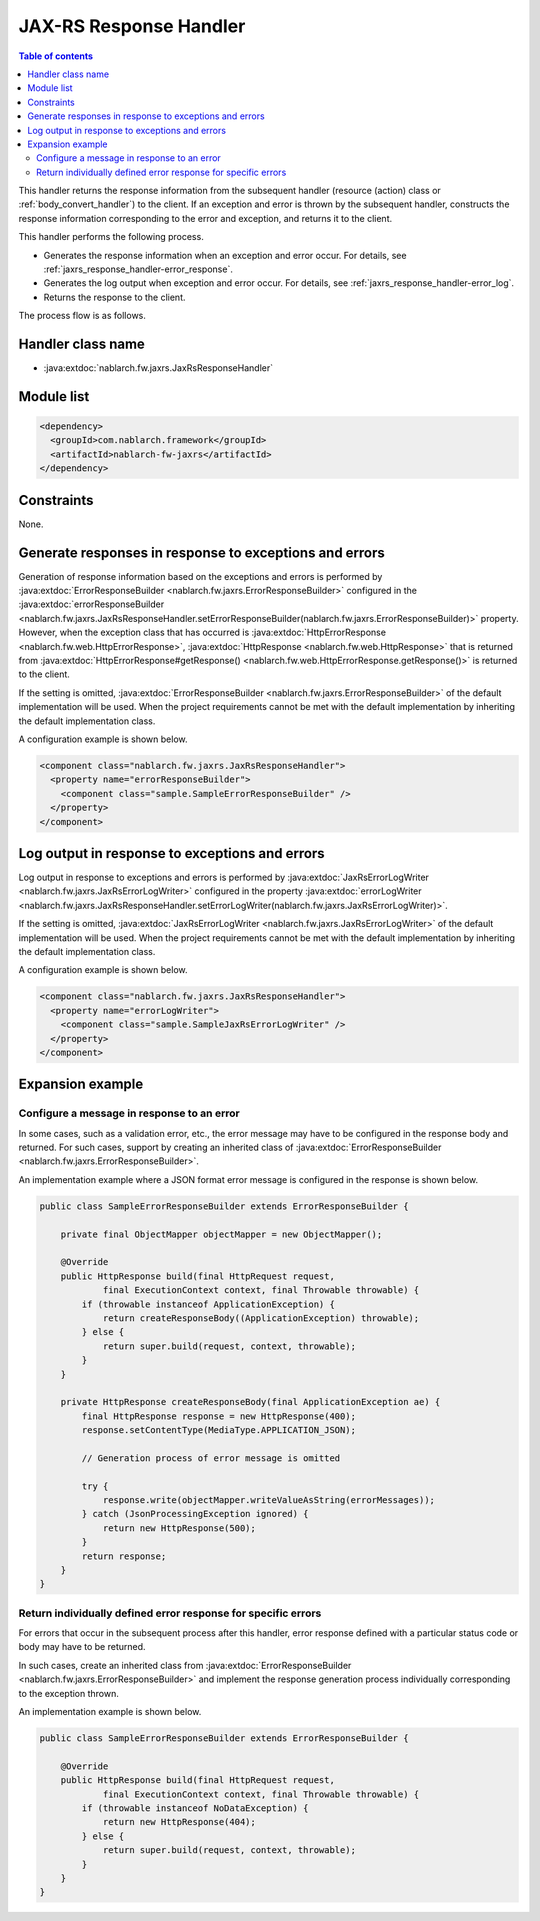 .. _jaxrs_response_handler:

JAX-RS Response Handler
==================================================
.. contents:: Table of contents
  :depth: 3
  :local:

This handler returns the response information from the subsequent handler (resource (action) class or :ref:`body_convert_handler`) to the client.
If an exception and error is thrown by the subsequent handler, constructs the response information corresponding to the error and exception,
and returns it to the client.

This handler performs the following process.

* Generates the response information when an exception and error occur.
  For details, see :ref:`jaxrs_response_handler-error_response`.
* Generates the log output when exception and error occur.
  For details, see :ref:`jaxrs_response_handler-error_log`.
* Returns the response to the client.

The process flow is as follows.

.. image:: ../images/JaxRsResponseHandler/flow.png
  :scale: 75

Handler class name
--------------------------------------------------
* :java:extdoc:`nablarch.fw.jaxrs.JaxRsResponseHandler`

Module list
--------------------------------------------------
.. code-block:: xml

  <dependency>
    <groupId>com.nablarch.framework</groupId>
    <artifactId>nablarch-fw-jaxrs</artifactId>
  </dependency>

Constraints
------------------------------
None.


.. _jaxrs_response_handler-error_response:

Generate responses in response to exceptions and errors
---------------------------------------------------------------------------
Generation of response information based on the exceptions and errors is performed by :java:extdoc:`ErrorResponseBuilder <nablarch.fw.jaxrs.ErrorResponseBuilder>`
configured in the :java:extdoc:`errorResponseBuilder <nablarch.fw.jaxrs.JaxRsResponseHandler.setErrorResponseBuilder(nablarch.fw.jaxrs.ErrorResponseBuilder)>` property.
However, when the exception class that has occurred is :java:extdoc:`HttpErrorResponse <nablarch.fw.web.HttpErrorResponse>`,
:java:extdoc:`HttpResponse <nablarch.fw.web.HttpResponse>` that is returned from
:java:extdoc:`HttpErrorResponse#getResponse() <nablarch.fw.web.HttpErrorResponse.getResponse()>` is returned to the client.

If the setting is omitted, :java:extdoc:`ErrorResponseBuilder <nablarch.fw.jaxrs.ErrorResponseBuilder>` of the default implementation will be used.
When the project requirements cannot be met with the default implementation by inheriting the default implementation class.

A configuration example is shown below.

.. code-block:: xml

  <component class="nablarch.fw.jaxrs.JaxRsResponseHandler">
    <property name="errorResponseBuilder">
      <component class="sample.SampleErrorResponseBuilder" />
    </property>
  </component>


.. _jaxrs_response_handler-error_log:

Log output in response to exceptions and errors
--------------------------------------------------
Log output in response to exceptions and errors is performed by :java:extdoc:`JaxRsErrorLogWriter <nablarch.fw.jaxrs.JaxRsErrorLogWriter>`
configured in the property :java:extdoc:`errorLogWriter <nablarch.fw.jaxrs.JaxRsResponseHandler.setErrorLogWriter(nablarch.fw.jaxrs.JaxRsErrorLogWriter)>`.

If the setting is omitted, :java:extdoc:`JaxRsErrorLogWriter <nablarch.fw.jaxrs.JaxRsErrorLogWriter>` of the default implementation
will be used. When the project requirements cannot be met with the default implementation by inheriting the default implementation class.

A configuration example is shown below.

.. code-block:: xml

  <component class="nablarch.fw.jaxrs.JaxRsResponseHandler">
    <property name="errorLogWriter">
      <component class="sample.SampleJaxRsErrorLogWriter" />
    </property>
  </component>

Expansion example
--------------------------------------------------

.. _jaxrs_response_handler-error_response_body:

Configure a message in response to an error
~~~~~~~~~~~~~~~~~~~~~~~~~~~~~~~~~~~~~~~~~~~~~~~~~~~~~
In some cases, such as a validation error, etc., the error message may have to be configured in the response body and returned.
For such cases, support by creating an inherited class of :java:extdoc:`ErrorResponseBuilder <nablarch.fw.jaxrs.ErrorResponseBuilder>`.

An implementation example where a JSON format error message is configured in the response is shown below.

.. code-block:: java

  public class SampleErrorResponseBuilder extends ErrorResponseBuilder {

      private final ObjectMapper objectMapper = new ObjectMapper();

      @Override
      public HttpResponse build(final HttpRequest request,
              final ExecutionContext context, final Throwable throwable) {
          if (throwable instanceof ApplicationException) {
              return createResponseBody((ApplicationException) throwable);
          } else {
              return super.build(request, context, throwable);
          }
      }

      private HttpResponse createResponseBody(final ApplicationException ae) {
          final HttpResponse response = new HttpResponse(400);
          response.setContentType(MediaType.APPLICATION_JSON);

          // Generation process of error message is omitted

          try {
              response.write(objectMapper.writeValueAsString(errorMessages));
          } catch (JsonProcessingException ignored) {
              return new HttpResponse(500);
          }
          return response;
      }
  }

.. _jaxrs_response_handler-individually_error_response:

Return individually defined error response for specific errors
~~~~~~~~~~~~~~~~~~~~~~~~~~~~~~~~~~~~~~~~~~~~~~~~~~~~~~~~~~~~~~~~~~~~~~~~~~~~~~~~~~~~~~~~
For errors that occur in the subsequent process after this handler,
error response defined with a particular status code or body may have to be returned.

In such cases, create an inherited class from :java:extdoc:`ErrorResponseBuilder <nablarch.fw.jaxrs.ErrorResponseBuilder>`
and implement the response generation process individually corresponding to the exception thrown.

An implementation example is shown below.

.. code-block:: java

  public class SampleErrorResponseBuilder extends ErrorResponseBuilder {

      @Override
      public HttpResponse build(final HttpRequest request,
              final ExecutionContext context, final Throwable throwable) {
          if (throwable instanceof NoDataException) {
              return new HttpResponse(404);
          } else {
              return super.build(request, context, throwable);
          }
      }
  }